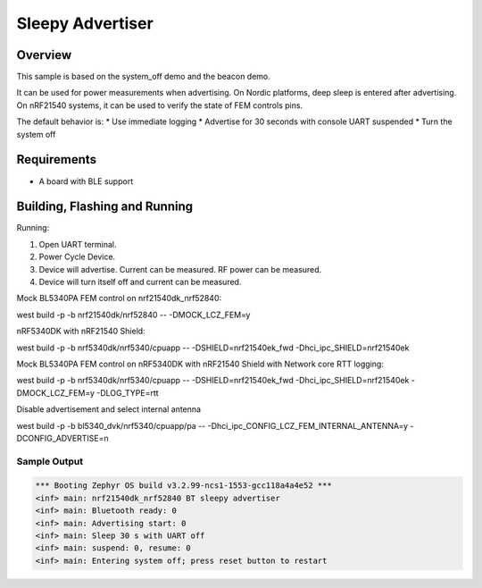 .. _nrf-sleepy-advertiser-sample:

Sleepy Advertiser
#################

Overview
********

This sample is based on the system_off demo and the beacon demo.

It can be used for power measurements when advertising.
On Nordic platforms, deep sleep is entered after advertising.
On nRF21540 systems, it can be used to verify the state of FEM controls pins.

The default behavior is:
* Use immediate logging
* Advertise for 30 seconds with console UART suspended
* Turn the system off

Requirements
************

* A board with BLE support

Building, Flashing and Running
******************************

.. zephyr-app-commands::
   :zephyr-app: samples/nrf/sleepy_advertiser
   :board: nrf21540dk_nrf52840
   :goals: build flash
   :compact:

Running:

1. Open UART terminal.
2. Power Cycle Device.
3. Device will advertise. Current can be measured. RF power can be measured.
4. Device will turn itself off and current can be measured.

Mock BL5340PA FEM control on nrf21540dk_nrf52840:

west build -p -b nrf21540dk/nrf52840 -- -DMOCK_LCZ_FEM=y

nRF5340DK with nRF21540 Shield:

west build -p -b nrf5340dk/nrf5340/cpuapp -- -DSHIELD=nrf21540ek_fwd -Dhci_ipc_SHIELD=nrf21540ek

Mock BL5340PA FEM control on nRF5340DK with nRF21540 Shield with Network core RTT logging:

west build -p -b nrf5340dk/nrf5340/cpuapp -- -DSHIELD=nrf21540ek_fwd -Dhci_ipc_SHIELD=nrf21540ek -DMOCK_LCZ_FEM=y -DLOG_TYPE=rtt

Disable advertisement and select internal antenna

west build -p -b bl5340_dvk/nrf5340/cpuapp/pa -- -Dhci_ipc_CONFIG_LCZ_FEM_INTERNAL_ANTENNA=y -DCONFIG_ADVERTISE=n

Sample Output
=================

.. code-block:: console

   *** Booting Zephyr OS build v3.2.99-ncs1-1553-gcc118a4a4e52 ***
   <inf> main: nrf21540dk_nrf52840 BT sleepy advertiser
   <inf> main: Bluetooth ready: 0
   <inf> main: Advertising start: 0
   <inf> main: Sleep 30 s with UART off
   <inf> main: suspend: 0, resume: 0
   <inf> main: Entering system off; press reset button to restart

